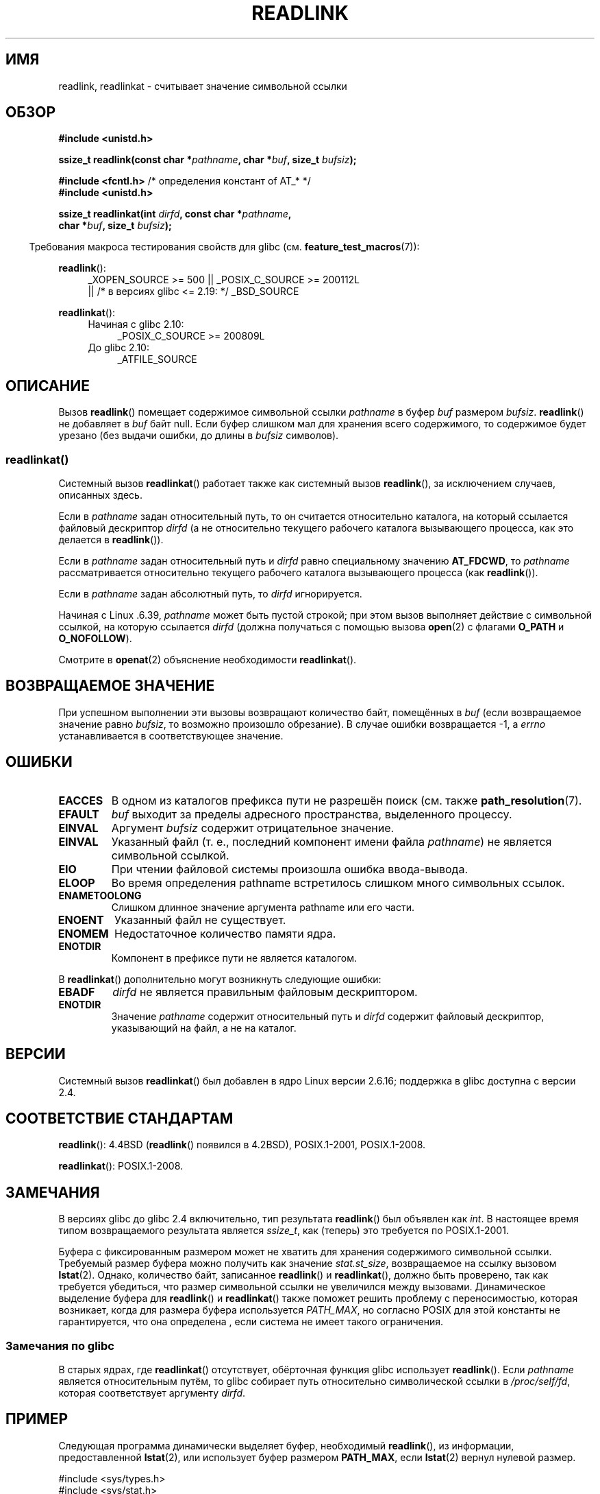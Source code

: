 .\" -*- mode: troff; coding: UTF-8 -*-
.\" Copyright (c) 1983, 1991 The Regents of the University of California.
.\" And Copyright (C) 2011 Guillem Jover <guillem@hadrons.org>
.\" And Copyright (C) 2006, 2014 Michael Kerrisk
.\" All rights reserved.
.\"
.\" %%%LICENSE_START(BSD_4_CLAUSE_UCB)
.\" Redistribution and use in source and binary forms, with or without
.\" modification, are permitted provided that the following conditions
.\" are met:
.\" 1. Redistributions of source code must retain the above copyright
.\"    notice, this list of conditions and the following disclaimer.
.\" 2. Redistributions in binary form must reproduce the above copyright
.\"    notice, this list of conditions and the following disclaimer in the
.\"    documentation and/or other materials provided with the distribution.
.\" 3. All advertising materials mentioning features or use of this software
.\"    must display the following acknowledgement:
.\"	This product includes software developed by the University of
.\"	California, Berkeley and its contributors.
.\" 4. Neither the name of the University nor the names of its contributors
.\"    may be used to endorse or promote products derived from this software
.\"    without specific prior written permission.
.\"
.\" THIS SOFTWARE IS PROVIDED BY THE REGENTS AND CONTRIBUTORS ``AS IS'' AND
.\" ANY EXPRESS OR IMPLIED WARRANTIES, INCLUDING, BUT NOT LIMITED TO, THE
.\" IMPLIED WARRANTIES OF MERCHANTABILITY AND FITNESS FOR A PARTICULAR PURPOSE
.\" ARE DISCLAIMED.  IN NO EVENT SHALL THE REGENTS OR CONTRIBUTORS BE LIABLE
.\" FOR ANY DIRECT, INDIRECT, INCIDENTAL, SPECIAL, EXEMPLARY, OR CONSEQUENTIAL
.\" DAMAGES (INCLUDING, BUT NOT LIMITED TO, PROCUREMENT OF SUBSTITUTE GOODS
.\" OR SERVICES; LOSS OF USE, DATA, OR PROFITS; OR BUSINESS INTERRUPTION)
.\" HOWEVER CAUSED AND ON ANY THEORY OF LIABILITY, WHETHER IN CONTRACT, STRICT
.\" LIABILITY, OR TORT (INCLUDING NEGLIGENCE OR OTHERWISE) ARISING IN ANY WAY
.\" OUT OF THE USE OF THIS SOFTWARE, EVEN IF ADVISED OF THE POSSIBILITY OF
.\" SUCH DAMAGE.
.\" %%%LICENSE_END
.\"
.\"     @(#)readlink.2	6.8 (Berkeley) 3/10/91
.\"
.\" Modified Sat Jul 24 00:10:21 1993 by Rik Faith (faith@cs.unc.edu)
.\" Modified Tue Jul  9 23:55:17 1996 by aeb
.\" Modified Fri Jan 24 00:26:00 1997 by aeb
.\" 2011-09-20, Guillem Jover <guillem@hadrons.org>:
.\"     Added text on dynamically allocating buffer + example program
.\"
.\"*******************************************************************
.\"
.\" This file was generated with po4a. Translate the source file.
.\"
.\"*******************************************************************
.TH READLINK 2 2019\-03\-06 Linux "Руководство программиста Linux"
.SH ИМЯ
readlink, readlinkat \- считывает значение символьной ссылки
.SH ОБЗОР
.nf
\fB#include <unistd.h>\fP
.PP
\fBssize_t readlink(const char *\fP\fIpathname\fP\fB, char *\fP\fIbuf\fP\fB, size_t \fP\fIbufsiz\fP\fB);\fP

\fB#include <fcntl.h>           \fP/* определения констант of AT_* */
\fB#include <unistd.h>\fP
.PP
\fBssize_t readlinkat(int \fP\fIdirfd\fP\fB, const char *\fP\fIpathname\fP\fB,\fP
\fB                   char *\fP\fIbuf\fP\fB, size_t \fP\fIbufsiz\fP\fB);\fP
.PP
.fi
.in -4n
Требования макроса тестирования свойств для glibc
(см. \fBfeature_test_macros\fP(7)):
.in
.PP
.ad l
\fBreadlink\fP():
.RS 4
.\"    || _XOPEN_SOURCE\ &&\ _XOPEN_SOURCE_EXTENDED
_XOPEN_SOURCE\ >=\ 500 || _POSIX_C_SOURCE\ >=\ 200112L
    || /* в версиях glibc <= 2.19: */ _BSD_SOURCE
.RE
.PP
\fBreadlinkat\fP():
.PD 0
.ad l
.RS 4
.TP  4
Начиная с glibc 2.10:
_POSIX_C_SOURCE\ >=\ 200809L
.TP 
До glibc 2.10:
_ATFILE_SOURCE
.RE
.ad b
.PD
.SH ОПИСАНИЕ
Вызов \fBreadlink\fP() помещает содержимое символьной ссылки \fIpathname\fP в
буфер \fIbuf\fP размером \fIbufsiz\fP. \fBreadlink\fP() не добавляет в \fIbuf\fP байт
null. Если буфер слишком мал для хранения всего содержимого, то содержимое
будет урезано (без выдачи ошибки, до длины в \fIbufsiz\fP символов).
.SS readlinkat()
Системный вызов \fBreadlinkat\fP() работает также как системный вызов
\fBreadlink\fP(), за исключением случаев, описанных здесь.
.PP
Если в \fIpathname\fP задан относительный путь, то он считается относительно
каталога, на который ссылается файловый дескриптор \fIdirfd\fP (а не
относительно текущего рабочего каталога вызывающего процесса, как это
делается в \fBreadlink\fP()).
.PP
Если в \fIpathname\fP задан относительный путь и \fIdirfd\fP равно специальному
значению \fBAT_FDCWD\fP, то \fIpathname\fP рассматривается относительно текущего
рабочего каталога вызывающего процесса (как \fBreadlink\fP()).
.PP
Если в \fIpathname\fP задан абсолютный путь, то \fIdirfd\fP игнорируется.
.PP
.\" commit 65cfc6722361570bfe255698d9cd4dccaf47570d
Начиная с Linux .6.39, \fIpathname\fP может быть пустой строкой; при этом вызов
выполняет действие с символьной ссылкой, на которую ссылается \fIdirfd\fP
(должна получаться с помощью вызова \fBopen\fP(2) с флагами \fBO_PATH\fP и
\fBO_NOFOLLOW\fP).
.PP
Смотрите в \fBopenat\fP(2) объяснение необходимости \fBreadlinkat\fP().
.SH "ВОЗВРАЩАЕМОЕ ЗНАЧЕНИЕ"
При успешном выполнении эти вызовы возвращают количество байт, помещённых в
\fIbuf\fP (если возвращаемое значение равно \fIbufsiz\fP, то возможно произошло
обрезание). В случае ошибки возвращается \-1, а \fIerrno\fP устанавливается в
соответствующее значение.
.SH ОШИБКИ
.TP 
\fBEACCES\fP
В одном из каталогов префикса пути не разрешён поиск (см. также
\fBpath_resolution\fP(7).
.TP 
\fBEFAULT\fP
\fIbuf\fP выходит за пределы адресного пространства, выделенного процессу.
.TP 
\fBEINVAL\fP
.\" At the glibc level, bufsiz is unsigned, so this error can only occur
.\" if bufsiz==0.  However, the in the kernel syscall, bufsiz is signed,
.\" and this error can also occur if bufsiz < 0.
.\" See: http://thread.gmane.org/gmane.linux.man/380
.\" Subject: [patch 0/3] [RFC] kernel/glibc mismatch of "readlink" syscall?
Аргумент \fIbufsiz\fP содержит отрицательное значение.
.TP 
\fBEINVAL\fP
Указанный файл (т. е., последний компонент имени файла \fIpathname\fP) не
является символьной ссылкой.
.TP 
\fBEIO\fP
При чтении файловой системы произошла ошибка ввода\-вывода.
.TP 
\fBELOOP\fP
Во время определения pathname встретилось слишком много символьных ссылок.
.TP 
\fBENAMETOOLONG\fP
Слишком длинное значение аргумента pathname или его части.
.TP 
\fBENOENT\fP
Указанный файл не существует.
.TP 
\fBENOMEM\fP
Недостаточное количество памяти ядра.
.TP 
\fBENOTDIR\fP
Компонент в префиксе пути не является каталогом.
.PP
В \fBreadlinkat\fP() дополнительно могут возникнуть следующие ошибки:
.TP 
\fBEBADF\fP
\fIdirfd\fP не является правильным файловым дескриптором.
.TP 
\fBENOTDIR\fP
Значение \fIpathname\fP содержит относительный путь и \fIdirfd\fP содержит
файловый дескриптор, указывающий на файл, а не на каталог.
.SH ВЕРСИИ
Системный вызов \fBreadlinkat\fP() был добавлен в ядро Linux версии 2.6.16;
поддержка в glibc доступна с версии 2.4.
.SH "СООТВЕТСТВИЕ СТАНДАРТАМ"
\fBreadlink\fP(): 4.4BSD (\fBreadlink\fP() появился в 4.2BSD), POSIX.1\-2001,
POSIX.1\-2008.
.PP
\fBreadlinkat\fP(): POSIX.1\-2008.
.SH ЗАМЕЧАНИЯ
В версиях glibc до glibc 2.4 включительно, тип результата \fBreadlink\fP() был
объявлен как \fIint\fP. В настоящее время типом возвращаемого результата
является \fIssize_t\fP, как (теперь) это требуется по POSIX.1\-2001.
.PP
Буфера с фиксированным размером может не хватить для хранения содержимого
символьной ссылки. Требуемый размер буфера можно получить как значение
\fIstat.st_size\fP, возвращаемое на ссылку вызовом \fBlstat\fP(2). Однако,
количество байт, записанное \fBreadlink\fP() и \fBreadlinkat\fP(), должно быть
проверено, так как требуется убедиться, что размер символьной ссылки не
увеличился между вызовами. Динамическое выделение буфера для \fBreadlink\fP() и
\fBreadlinkat\fP() также поможет решить проблему с переносимостью, которая
возникает, когда для размера буфера используется \fIPATH_MAX\fP, но согласно
POSIX для этой константы не гарантируется, что она определена , если система
не имеет такого ограничения.
.SS "Замечания по glibc"
В старых ядрах, где \fBreadlinkat\fP() отсутствует, обёрточная функция glibc
использует \fBreadlink\fP(). Если \fIpathname\fP является относительным путём, то
glibc собирает путь относительно символической ссылки в \fI/proc/self/fd\fP,
которая соответствует аргументу \fIdirfd\fP.
.SH ПРИМЕР
Следующая программа динамически выделяет буфер, необходимый \fBreadlink\fP(),
из информации, предоставленной \fBlstat\fP(2), или использует буфер размером
\fBPATH_MAX\fP, если \fBlstat\fP(2) вернул нулевой размер.
.PP
.EX
#include <sys/types.h>
#include <sys/stat.h>
#include <limits.h>
#include <stdio.h>
#include <stdlib.h>
#include <unistd.h>

int
main(int argc, char *argv[])
{
    struct stat sb;
    char *buf;
    ssize_t nbytes, bufsiz;

    if (argc != 2) {
        fprintf(stderr, "Использование: %s <путь>\en", argv[0]);
        exit(EXIT_FAILURE);
    }

    if (lstat(argv[1], &sb) == \-1) {
        perror("lstat");
        exit(EXIT_FAILURE);
    }

    /* Добавляем единицу к размеру ссылки, так чтобы можно было определить
       обрезанность буфера, возвращаемого readlink(). */

    bufsiz = sb.st_size + 1;

    /* У некоторых символьных ссылок в (например) /proc и /sys
       значение \(aqst_size\(aq равно нулю. В этом случае используется
       PATH_MAX как «достаточный» размер. */

    if (sb.st_size == 0)
        bufsiz = PATH_MAX;

    buf = malloc(bufsiz);
    if (buf == NULL) {
        perror("malloc");
        exit(EXIT_FAILURE);
    }

    nbytes = readlink(argv[1], buf, bufsiz);
    if (nbytes == \-1) {
        perror("readlink");
        exit(EXIT_FAILURE);
    }

    printf("\(aq%s\(aq указывает на \(aq%.*s\(aq\en", argv[1], (int) nbytes, buf);

    /* Если возвращаемое значение равно размеру буфера, то
       ссылка назначения больше чем ожидалось (возможно, из\-за того,
       что цель изменилась между вызовом lstat() и readlink()).
       Предупреждаем пользователя о том, что цель может быть
       обрезана. */

    if (nbytes == bufsiz)
        printf("(Возвращённый буфер мог быть обрезан)\en");

    free(buf);
    exit(EXIT_SUCCESS);
}
.EE
.SH "СМОТРИТЕ ТАКЖЕ"
\fBreadlink\fP(1), \fBlstat\fP(2), \fBstat\fP(2), \fBsymlink\fP(2), \fBrealpath\fP(3),
\fBpath_resolution\fP(7), \fBsymlink\fP(7)
